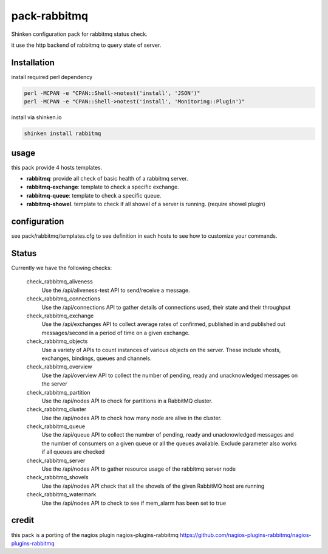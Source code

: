 pack-rabbitmq
#############

Shinken configuration pack for rabbitmq status check.

it use the http backend of rabbitmq to query state of server.

Installation
============

install required perl dependency

.. code::

	perl -MCPAN -e "CPAN::Shell->notest('install', 'JSON')"
	perl -MCPAN -e "CPAN::Shell->notest('install', 'Monitoring::Plugin')"

install via shinken.io

.. code::

	shinken install rabbitmq

usage
=====

this pack provide 4 hosts templates.

- **rabbitmq**: provide all check of basic health of a rabbitmq server.
- **rabbitmq-exchange**: template to check a specific exchange.
- **rabbitmq-queue**: template to check a specific queue.
- **rabbitmq-showel**. template to check if all showel of a server is running. (require showel plugin)

configuration
=============

see pack/rabbitmq/templates.cfg to see definition in each hosts to see how to customize your commands.


Status
======

Currently we have the following checks:

    check_rabbitmq_aliveness
        Use the /api/aliveness-test API to send/receive a message.

    check_rabbitmq_connections
        Use the /api/connections API to gather details of connections used, their state and their throughput

    check_rabbitmq_exchange
        Use the /api/exchanges API to collect average rates of confirmed, published in and published out messages/second in a period of time on a given exchange.

    check_rabbitmq_objects
        Use a variety of APIs to count instances of various objects on the server. These include vhosts, exchanges, bindings, queues and channels.

    check_rabbitmq_overview
        Use the /api/overview API to collect the number of pending, ready and unacknowledged messages on the server

    check_rabbitmq_partition
        Use the /api/nodes API to check for partitions in a RabbitMQ cluster.

    check_rabbitmq_cluster
        Use the /api/nodes API to check how many node are alive in the cluster.

    check_rabbitmq_queue
        Use the /api/queue API to collect the number of pending, ready and unacknowledged messages and the number of consumers on a given queue or all the queues available. Exclude parameter also works if all queues are checked

    check_rabbitmq_server
        Use the /api/nodes API to gather resource usage of the rabbitmq server node

    check_rabbitmq_shovels
        Use the /api/nodes API check that all the shovels of the given RabbitMQ host are running

    check_rabbitmq_watermark
        Use the /api/nodes API to check to see if mem_alarm has been set to true




credit
======


this pack is a porting of the nagios plugin nagios-plugins-rabbitmq
https://github.com/nagios-plugins-rabbitmq/nagios-plugins-rabbitmq